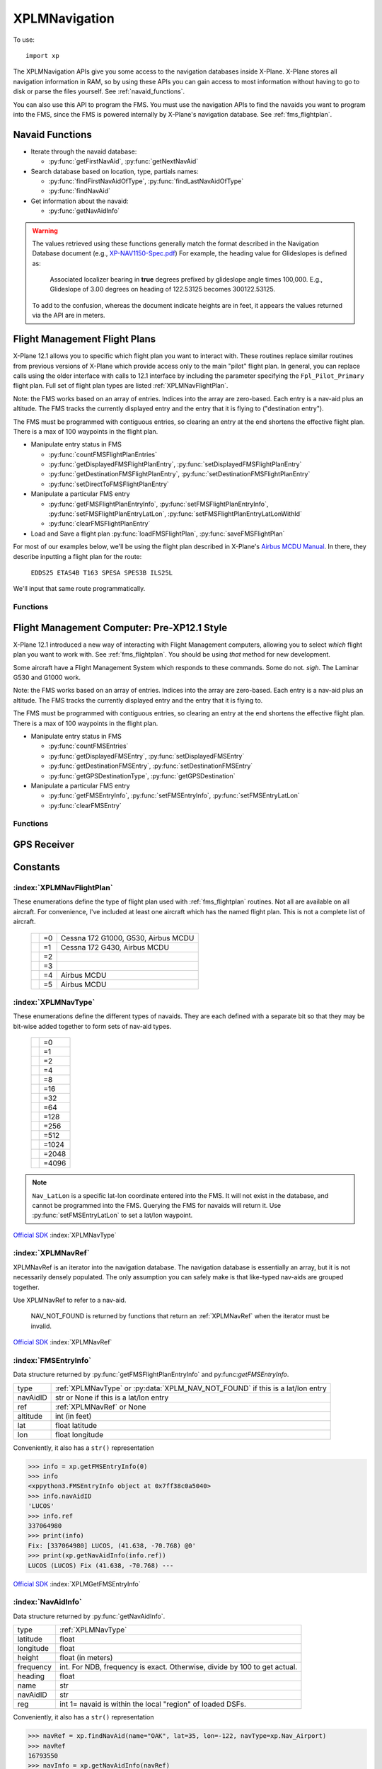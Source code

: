 XPLMNavigation
==============
.. py:module:: XPLMNavigation
.. py:currentmodule:: xp

To use::

  import xp

The XPLMNavigation APIs give you some access to the navigation databases
inside X-Plane.  X-Plane stores all navigation information in RAM, so by
using these APIs you can gain access to most information without having to
go to disk or parse the files yourself. See :ref:`navaid_functions`.

You can also use this API to program the FMS.  You must use the navigation
APIs to find the navaids you want to program into the FMS, since the FMS
is powered internally by X-Plane's navigation database. See :ref:`fms_flightplan`.


.. _navaid_functions:

Navaid Functions
----------------

* Iterate through the navaid database:

  * :py:func:`getFirstNavAid`, :py:func:`getNextNavAid`

* Search database based on location, type, partials names:

  * :py:func:`findFirstNavAidOfType`, :py:func:`findLastNavAidOfType`

  * :py:func:`findNavAid`

* Get information about the navaid:

  * :py:func:`getNavAidInfo`

.. warning:: The values retrieved using these functions generally 
    match the format described in the Navigation Database document
    (e.g., `XP-NAV1150-Spec.pdf <http://developer.x-plane.com/wp-content/uploads/2020/03/XP-NAV1150-Spec.pdf>`_)
    For example, the heading value for Glideslopes is defined as:

      Associated localizer bearing in **true** degrees prefixed by glideslope angle times
      100,000. E.g., Glideslope of 3.00 degrees on heading of 122.53125 becomes 300122.53125.
              
    To add to the confusion, whereas the document indicate heights are in feet, it
    appears the values returned via the API are in meters.

.. py:function:: getFirstNavAid()

 :return: :ref:`XPLMNavRef` or :py:data:`NAV_NOT_FOUND`

 This returns integer index (XPLMNavRef) of the very first navaid in the database.
 Use this to traverse the entire database. Returns :py:data:`NAV_NOT_FOUND`
 if the navaid database is empty.

 >>> navRef = xp.getFirstNavAid()
 >>> navRef
 0
 
 `Official SDK <https://developer.x-plane.com/sdk/XPLMNavigation/#XPLMGetFirstNavAid>`__ :index:`XPLMGetFirstNavAid`


.. py:function:: getNextNavAid(navRef)

 :param: :ref:`XPLMNavRef` navRef
 :return: Next :ref:`XPLMNavRef` navRef or :py:data:`NAV_NOT_FOUND`

 Given a navRef, this routine returns the next navRef.  It returns
 :py:data:`NAV_NOT_FOUND` if the navRef passed in was invalid or if
 was the last one in the database.  Use this routine to iterate
 across all like-typed navaids or the entire database. (Start with :py:func:`getFirstNavAid`.)

 .. note:: This merely returns the *next* navaid in the database. This does not return
  the next of the same type, or same query (see :py:func:`findFirstNavAidOfType`, or
  :py:func:`findNavAid`). It is very
  fast, so one strategy is to enumerate through the full navaid database if you're trying
  to do anything complicated (e.g., find all navaids with the same frequency). If you're
  looking for all navaids of the same type, you can iterate between ``getFirstNavAidOfType()``
  and ``getLastNavAidOfType()``: navaids of the same type are guaranteed to be grouped
  together, though they are not guaranteed to be sequentially continuous.

 >>> navRef = xp.getFirstNavAid()
 >>> navRef = xp.getNextNavAid(navRef)
 >>> navRef
 1

 `Official SDK <https://developer.x-plane.com/sdk/XPLMNavigation/#XPLMGetNextNavAid>`__ :index:`XPLMGetNextNavAid`

.. py:function:: findFirstNavAidOfType(navType)

 :param: :ref:`XPLMNavType` navType for search
 :return: First :ref:`XPLMNavRef` navRef or :py:data:`NAV_NOT_FOUND`

 Given a *navType* (See :ref:`XPLMNavType` below),
 return the navRef of the first navaid of the given
 type in the
 database or :py:data:`NAV_NOT_FOUND` if there are no navaids of that type in the
 database.  *You must pass exactly one navaid type to this routine.*

 >>> xp.findFirstNavAidOfType(navType=xp.Nav_DME)
 18826
 >>> xp.findFirstNavAidOfType(navType=xp.Nav_DME | xp.Nav_VOR)
 -1
 
 `Official SDK <https://developer.x-plane.com/sdk/XPLMNavigation/#XPLMFindFirstNavAidOfType>`__ :index:`XPLMFindFirstNavAidOfType`

.. py:function:: findLastNavAidOfType(navType)

 :param: :ref:`XPLMNavType` navType for search
 :return: Last :ref:`XPLMNavRef` navRef or :py:data:`NAV_NOT_FOUND`

 Given a *navType* (See :ref:`XPLMNavType` below),
 return the navRef of the last navaid of the given type
 database or :py:data:`NAV_NOT_FOUND` if there are no navaids of that type in the
 database.  *You must pass exactly one navaid type to this routine.*

 You'll note there is no ``findNextNavAidOfType()`` function. Because all navaids of the same type
 are grouped together, you can iterate between ``findFirstNavAidOfType()`` and ``findLastNavAidOfType()``.
 A common work around is to load all navaid information into your plugin and then search within that
 data structure.

 >>> xp.findLastNavAidOfType(navType=xp.Nav_DME)
 26189

 `Official SDK <https://developer.x-plane.com/sdk/XPLMNavigation/#XPLMFindLastNavAidOfType>`__ :index:`XPLMFindLastNavAidOfType`

.. py:function:: findNavAid(name=None, navAidID=None, lat=None, lon=None, freq=None, navType=-1)

 :param str name: case-sensitive fragment to search
 :param str navAidID: case-sensitive fragment to search
 :param float lat: latitude near navaid
 :param float lon: longitude near navaid
 :param int freq: integer representation of frequency (see below)
 :param XPLMNavType navType: OR'd together set of :ref:`XPLMNavType`
 :return: :ref:`XPLMNavRef` of *first* match
  
 This routine provides a number of searching capabilities for the navaid
 database. :py:func:`findNavAid` will search through every navaid whose type is
 within *navType* (See :ref:`XPLMNavType`.)
 Multiple types may be OR'd together, with the default being "any" (matches imply
 at least one of the OR'd navTypes match *not* all).
 :py:func:`findNavAid` returns **one** navRef based on the following rules:

 * If *lat* and *lon* are specified, the navaid nearest to that lat/lon will be
   returned, otherwise the *last* navaid found will be returned.

 * If *freq* is provided , then any navaids considered must match this
   frequency.  Note that this will screen out radio beacons that do not have
   frequency data published (like inner markers) but not fixes and airports.
   **Note this is an integer**, frequency input is real frequency times 100 to create a integer (e.g., specify
   13775 to search for 137.75).

 * If *name* is provided, only navaids that contain the fragment in
   their name will be returned. (Search is case-sensitive, so "Oakland" will find KOAK, but "OAKLAND" will not.

 * If *navAidID* is provided, only navaids that contain the fragment in their IDs will be returned.

 This routine provides a simple way to do a number of useful searches:

 Find the nearest navaid on this frequency. Find the nearest airport. Find
 the VOR whose ID is "KBOS". Find the nearest airport whose name contains
 "Chicago".

 >>> xp.findNavAid(name="Chicago", navType=xp.Nav_Airport | xp.Nav_DME)
 16813190
 >>> xp.findNavAid(name="OAK")
 16800138
 >>> xp.findNavAid(name="OAK", lat=35, lon=-122)
 33705283

 .. warning:: This function may lead you astray. You might think search
              for ``navAidID="EDDF", navType=xp.Nav_Airport``
              might retrieve Frankfurt Airport (EDDF). But instead it will retrieve the *first match*
              which is the airport Karlstadt Saupurzel (XEDDF). Check your results!

 `Official SDK <https://developer.x-plane.com/sdk/XPLMNavigation/#XPLMFindNavAid>`__ :index:`XPLMFindNavAid`
 
.. py:function:: getNavAidInfo(navRef)

   :param: :ref:`XPLMNavRef` integer retrieved from e.g., :py:func:`findNavAid`             
   :return: :ref:`NavAidInfo` or None

 See information about returned :ref:`NavAidInfo` data structure below.
 
 This routine returns information about a navaid indicated by its *navRef*.  Fields are
 filled out with information if it is available. For example, Airports have neither
 frequency nor heading, so they will always be zero. Fixes (:data:`Nav_Fix`) do not
 have height, frequency or heading. There is no way to distinguish between true values
 of zero and missing values.

 Frequencies are in the nav.dat convention as described in the X-Plane nav
 database FAQ: NDB frequencies are exact, all others are multiplied by 100.

 The ``reg`` field tells if the navaid is within the local "region" of
 loaded DSFs.  (This information may not be particularly useful to plugins.)
 (Unlike C API, for python, this parameter is a single byte value 1 for true
 or 0 for false, not a string.)::

    >>> navRef = xp.findNavAid(name="OAK", lat=35, lon=-122, navType=xp.Nav_Airport)
    >>> navRef
    16793550
    >>> navInfo = xp.getNavAidInfo(navRef)
    >>> navInfo
    <xppython3.NavAidInfo object at 0x7f84a16a3220>
    >>> navInfo.name
    'LIVE OAK CO'
    
.. _fms_flightplan:

Flight Management Flight Plans
------------------------------

X-Plane 12.1 allows you to specific which flight plan you want to interact with. These routines replace similar
routines from previous versions of X-Plane which provide access only to the main "pilot" flight plan. In general,
you can replace calls using the older interface with calls to 12.1 interface by including the parameter specifying
the ``Fpl_Pilot_Primary`` flight plan. Full set of flight plan types are listed :ref:`XPLMNavFlightPlan`.

Note: the FMS works based on an array of entries.  Indices into the array
are zero-based.  Each entry is a nav-aid plus an altitude.  The FMS tracks
the currently displayed entry and the entry that it is flying to ("destination entry").

The FMS must be programmed with contiguous entries, so clearing an entry at
the end shortens the effective flight plan.  There is a max of 100
waypoints in the flight plan.

* Manipulate entry status in FMS

  * :py:func:`countFMSFlightPlanEntries`

  * :py:func:`getDisplayedFMSFlightPlanEntry`, :py:func:`setDisplayedFMSFlightPlanEntry`

  * :py:func:`getDestinationFMSFlightPlanEntry`, :py:func:`setDestinationFMSFlightPlanEntry`

  * :py:func:`setDirectToFMSFlightPlanEntry`

* Manipulate a particular FMS entry

  * :py:func:`getFMSFlightPlanEntryInfo`, :py:func:`setFMSFlightPlanEntryInfo`, :py:func:`setFMSFlightPlanEntryLatLon`, :py:func:`setFMSFlightPlanEntryLatLonWithId`

  * :py:func:`clearFMSFlightPlanEntry`

* Load and Save a flight plan :py:func:`loadFMSFlightPlan`, :py:func:`saveFMSFlightPlan`

For most of our examples below, we'll be using the flight plan described in X-Plane's `Airbus MCDU Manual <https://www.x-plane.com/manuals/Airbus_MCDU_Manual.pdf>`__. In there, they describe inputting a flight plan for the route:

   ``EDDS25 ETAS4B T163 SPESA SPES3B ILS25L``

We'll input that same route programmatically.   

Functions
*********

.. py:function:: loadFMSFlightPlan(device, plan)

  Loads specially formatted string as the flight plan for the selected device

  :param int device: 0= pilot side, 1= co-pilot side
  :param str plan: X-Plane 11+ formatted flight plan                   
  :return: Return

  The format of the flight plan is X-Plane specific, and is described in `Flightplan files - v11 .fms file format <https://developer.x-plane.com/article/flightplan-files-v11-fms-file-format/>`__.

  .. _edds_eddf.fms:

  Assume the file ``edds-eddf.fms`` with contents:

  .. code:: none
    
      I
      1100 Version
      CYCLE 2112 
      ADEP EDDS 
      DEPRWY RW25 
      SID ETAS4B 
      ADES EDDF 
      DESRWY RW25L 
      STAR SPES3B 
      APP I25L 
      APPTRANS CHA 
      NUMENR 6 
      1 EDDS ADEP 1272.000000 48.689877 9.221964 
      11 XINLA T163 0.000000 49.283646 9.141608 
      11 SUKON T163 0.000000 49.659721 9.195556 
      11 SUPIX T163 0.000000 49.727779 9.305278 
      11 SPESA T163 0.000000 49.862240 9.348325 
      1 EDDF ADES 354.000000 50.033306 8.570456  
            
  You can load that file directly into the pilot's primary FMS using::
  
    >>> with open("edds-eddf.fms", "r") as fp:
    ...    plan = fp.read()
    >>> xp.loadFMSFlightPlan(0, plan)
    >>> xp.countFMSFlightPlanEntries(xp.Fpl_Pilot_Primary)
    22
    
  (Your results may differ, as this is depenedent on the current X-Plane navigation database).
  
  `Official SDK <https://developer.x-plane.com/sdk/XPLMNavigation/#XPLMLoadFMSFlightPlan>`__ :index:`XPLMLoadFMSFlightPlan`

.. py:function:: saveFMSFlightPlan(device)

  Returns a string representing flight plan for selected device
  
  :param int device: 0= pilot side, 1= co-pilot side
  :return str: X-Plane 11+ formatted flgiht plan                   

  The format of the flight plan is X-Plane specific, and is described in `Flightplan files - v11 .fms file format <https://developer.x-plane.com/article/flightplan-files-v11-fms-file-format/>`__.
  
  >>> print(xp.saveFMSFlightPlan(0))
  I
  1100 Version
  CYCLE 2112 
  ADEP EDDS 
  DEPRWY RW25 
  SID ETAS4B 
  ADES EDDF 
  DESRWY RW25L 
  STAR SPES3B 
  APP I25L 
  APPTRANS CHA 
  NUMENR 6 
  1 EDDS ADEP 1272.000000 48.689877 9.221964 
  11 XINLA T163 0.000000 49.283646 9.141608 
  11 SUKON T163 0.000000 49.659721 9.195556 
  11 SUPIX T163 0.000000 49.727779 9.305278 
  11 SPESA T163 0.000000 49.862240 9.348325 
  1 EDDF ADES 354.000000 50.033306 8.570456  
  
  You are responsible for saving it to a file, if that's desired.
  
  `Official SDK <https://developer.x-plane.com/sdk/XPLMNavigation/#XPLMSaveFMSFlightPlan>`__ :index:`XPLMSaveFMSFlightPlan`

.. py:function:: countFMSFlightPlanEntries(flightPlan)

  :param XPLMNavFlightPlan flightPlan: selected flight plan
  :return int: number of entries in flight plan.

  Also returns 0 if given flightPlan is not supported. (There is no way to determine if a
  particular flight plan is supported by the aircraft except, I suppose, by setting a value
  and attempting to read it back.)
  
  Note that load/save use a simple
  integer for Pilot/Copilot flight plan. Most of the remain API use :ref:`XPLMNavFlightPlan` which
  can manipulate primary, approach, and temporary flight plans.::

    >>> xp.countFMSFlightPlanEntries(xp.Fpl_Pilot_Primary)
    22

  `Official SDK <https://developer.x-plane.com/sdk/XPLMNavigation/#XPLMCountFMSFlightPlanEntries>`__ :index:`XPLMCountFMSFlightPlanEntries`

.. py:function:: getFMSFlightPlanEntryInfo(flightPlan, index)

  Returns information about a single entry in the give flight plan.

  :param XPLMNavFlightPlan flightPlan: selected flight plan
  :param int index: existing 0-based index to retrieve
  :return FMSEntryInfo: Instance of :ref:`FMSEntryInfo`

  >>> for i in range(xp.countFMSFlightPlanEntries(0)):
  ...    print(str(xp.getFMSFlightPlanEntryInfo(0, i)))
  ...
  Airport: [16803968] EDDS,   (48.690, 9.222) @1271'
  Unknown:       [-1] RW25,   (48.694, 9.244) @1180'
  Unknown:       [-1] (1700), (48.690, 9.220) @1699'
  Fix:     [33622837] DS050,  (48.671, 9.122) @0'
  Fix:     [33622827] DS040,  (48.690, 9.067) @0'
  Fix:     [33622830] DS043,  (48.801, 9.010) @0'
  Fix:     [33613119] KOVAN,  (48.882, 9.084) @19999'
  Fix:     [33611008] ETASA,  (49.191, 9.128) @19035'
  Fix:     [33620051] XINLA,  (49.284, 9.142) @0'
  Fix:     [33617115] SUKON,  (49.660, 9.196) @0'
  Fix:     [33617153] SUPIX,  (49.728, 9.305) @0'
  Fix:     [33617059] SPESA,  (49.862, 9.348) @0'
  VOR:         [5353] CHA,    (49.921, 9.040) @0'
  Unknown:       [-1] D338K,  (50.095, 8.942) @0'
  Fix:     [33621910] LEDKI,  (50.104, 8.856) @0'
  Unknown:       [-1] FF25L,  (50.081, 8.759) @0'
  Unknown:       [-1] RW25L,  (50.040, 8.587) @411'
  Unknown:       [-1] D247E,  (50.021, 8.505) @0'
  Unknown:       [-1] D241H,  (49.993, 8.453) @0'
  Unknown:       [-1] (5000), (49.925, 8.232) @4999'
  VOR:         [5353] CHA,    (49.921, 9.040) @0'
  Airport: [16787675] EDDF,   (50.033, 8.570) @353'
 
  `Official SDK <https://developer.x-plane.com/sdk/XPLMNavigation/#XPLMGetFMSFlightPlanEntryInfo>`__ :index:`XPLMGetFMSFlightPlanEntryInfo`

.. py:function:: setFMSFlightPlanEntryInfo(flightPlan, index, navRef, altitude=0)
                 setFMSFlightPlanEntryLatLon(flightPlan, index, lat, lon, altitude=0)
                 setFMSFlightPlanEntryLatLonWithId(flightPlan, index, lat, lon, altitude=0, ID=None)

  Sets entry in FMS at the given index.

  :param XPLMNavFlightPlan flightPlan: selected flight plan
  :param int index: 0-based index to set
  :param XPLMNavRef navRef: :ref:`XPLMNavRef` integer from :py:func:`findNavAid`
  :param float lat:
  :param float lon: Latitude / Logitude. To be used when navRef is not appropriate   
  :param int altitude: Altitude of fix in feet.                 
  :param str ID: Optional string used (with LatLon) to be displayed with entry
  :return: None

  These three functions all do the same thing, but using slightly different data as input. If a *navRef* is
  provided, its latitude, longtude and display name will used. If no navRef is provided, latitude and longitude
  must be provided.

  The *index* you provide must be for either an existing entry, or one more than the last entry, otherwise
  it is ignored. That is, if you only have three entries, setting entry index #10 will do nothing.

  To match our example EDDS-EDDF flight plan, one could use the SDK to create it as::

  >>> xp.setFMSFlightPlanEntryInfo(0, 0, 16803968, 1271)
  >>> xp.setFMSFlightPlanEntryLatLonWithId(0, 1, 48.694, 9.244, 1180, "RW25")
  >>> xp.setFMSFlightPlanEntryLatLonWithId(0, 2, 48.690, 9.220, 1699, "(1700)")
  >>> xp.setFMSFlightPlanEntryInfo(0, 3, 33622837, 0)
  >>> xp.setFMSFlightPlanEntryInfo(0, 4, 33622827, 0)
  >>> xp.setFMSFlightPlanEntryInfo(0, 5, 33622830, 0)
  >>> xp.setFMSFlightPlanEntryInfo(0, 6, 33613119, 19999)
  >>> xp.setFMSFlightPlanEntryInfo(0, 7, 33611008, 19035)
  >>> xp.setFMSFlightPlanEntryInfo(0, 8, 33620051, 0)
  >>> xp.setFMSFlightPlanEntryInfo(0, 9, 33617115, 0)
  >>> xp.setFMSFlightPlanEntryInfo(0, 10, 33617153, 0)
  >>> xp.setFMSFlightPlanEntryInfo(0, 11, 33617059, 0)
  >>> xp.setFMSFlightPlanEntryInfo(0, 12, 5353, 0)
  >>> xp.setFMSFlightPlanEntryLatLonWithId(0, 13, 50.095, 8.942, 0, "D338K")
  >>> xp.setFMSFlightPlanEntryInfo(0, 14, 33621910, 0)
  >>> xp.setFMSFlightPlanEntryLatLonWithId(0, 15, 50.081, 8.759, 0, "FF25L")
  >>> xp.setFMSFlightPlanEntryLatLonWithId(0, 16, 50.040, 8.587, 411, "RW25L")
  >>> xp.setFMSFlightPlanEntryLatLonWithId(0, 17, 50.021, 8.505, 0, "D247E")
  >>> xp.setFMSFlightPlanEntryLatLonWithId(0, 18, 49.993, 8.453, 0, "D241H")
  >>> xp.setFMSFlightPlanEntryLatLonWithId(0, 19, 49.925, 8.232, 4999, "5000")
  >>> xp.setFMSFlightPlanEntryInfo(0, 20, 5353, 0)
  >>> xp.setFMSFlightPlanEntryInfo(0, 21, 16787675, 353)

  The resulting formatted flight plan looks like:

  .. code:: none

   I
   1100 Version
   CYCLE 2112
   DEP EDDS
   DES EDDF
   NUMENR 22
   1 EDDS DRCT 1272.000000 48.689877 9.221964
   28 RW25 DRCT 0.000000 48.694000 9.244000
   28 (1700 DRCT 0.000000 48.689999 9.220000
   11 DS050 DRCT 0.000000 48.670815 9.122375
   11 DS040 DRCT 0.000000 48.689812 9.067369
   11 DS043 DRCT 0.000000 48.800713 9.009992
   11 KOVAN DRCT 0.000000 48.882385 9.084291
   11 ETASA DRCT 0.000000 49.190796 9.128403
   11 XINLA DRCT 0.000000 49.283646 9.141608
   11 SUKON DRCT 0.000000 49.659721 9.195556
   11 SUPIX DRCT 0.000000 49.727779 9.305278
   11 SPESA DRCT 0.000000 49.862240 9.348325
   3 CHA DRCT 0.000000 49.921104 9.039817
   28 D338K DRCT 0.000000 50.095001 8.942000
   11 LEDKI DRCT 0.000000 50.104099 8.855891
   28 FF25L DRCT 0.000000 50.081001 8.759000
   28 RW25L DRCT 0.000000 50.040001 8.587000
   28 D247E DRCT 0.000000 50.021000 8.505000
   28 D241H DRCT 0.000000 49.993000 8.453000
   28 5000 DRCT 0.000000 49.924999 8.232000
   3 CHA DRCT 0.000000 49.921104 9.039817
   1 EDDF DRCT 354.000000 50.033306 8.570456
  
  You'll note this formatted flight plan is different from the formatted flight plan created
  by *manually* entering the data to the MCDU (See edds_eddf.fms_ above). You'll lose explicit
  departure and destination block information with named SID and STAR. At present (XP 12.1) there
  is no way to provide such information through the SDK. Nor can you indicate that your
  route should use a particular airway, as you can by using MCDU.
  Fortunately waypoints and altitudes are all the same.
  
  .. note:: Regarding altitude: Due to internal conversion from integer feet to floating point to meters
            and back again, the altitude you *set* may be slightly different from the altitude you *observe*
            on the FMS device and/or the altitude you *get* programmatically. The different is likely to be
            only a foot or so. 
     
  `Official SDK <https://developer.x-plane.com/sdk/XPLMNavigation/#XPLMSetFMSFlightPlanEntryInfo>`__ :index:`XPLMSetFMSFlightPlanEntryInfo`

  `Official SDK <https://developer.x-plane.com/sdk/XPLMNavigation/#XPLMSetFMSFlightPlanEntryLatLon>`__ :index:`XPLMSetFMSFlightPlanEntryLatLon`

  `Official SDK <https://developer.x-plane.com/sdk/XPLMNavigation/#XPLMSetFMSFlightPlanEntryLatLonWithId>`__ :index:`XPLMSetFMSFlightPlanEntryLatLonWithId`

.. py:function:: clearFMSFlightPlanEntry(flightPlan, index)

  Removes indicated flight plan entry

  :param XPLMNavFlightPlan flightPlan: selected flight plan
  :param int index: 0-based index entry to be removed
  :return: None

  The entry will be removed and the result flight plan with either be shortened,
  or a discontinuity may result. Attempting to clear an index which does not exist is ignored.

  Continuing with our flight plan example, if we delete the single entry in position 15:

  >>> xp.clearFMSFlightPlanEntry(0, 15)

  We'll still have 22 entries, but the entry #15 will now be a discontinuity.

  .. code-block:: none

    ┏━━━━━━━━━━━━━━━━━━━━━━━━━━━━━━━━━━━━━━━━━━━━━━━━━━━━━━━━━━━━━━━━━━━━━━━━━━━━━━━━━━━━━━━━━━━━━━━━━━━━━━━┓
    ┃Entry  Before delete #15 "FF25L"                        After delete note DISCON at #15                ┃
    ┠━━━━━━━━━━━━━━━━━━━━━━━━━━━━━━━━━━━━━━━━━━━━━━━━━━━━━━━━━━━━━━━━━━━━━━━━━━━━━━━━━━━━━━━━━━━━━━━━━━━━━━━┃
    ┃ [0]  Airport: [16803968] EDDS, (48.690, 9.222) @1271' Airport: [16803968] EDDS, (48.690, 9.222) @1271'┃
    ┃ [1]  Unknown: [-1] RW25, (48.694, 9.244) @1180'       Unknown: [-1] RW25, (48.694, 9.244) @1180'      ┃
    ┃ [2]  Unknown: [-1] (1700), (48.690, 9.220) @1699'     Unknown: [-1] (1700), (0.000, 0.000) @0'        ┃
    ┃ [3]  Fix: [33622837] DS050, (48.671, 9.122) @0'       Fix: [33622837] DS050, (48.671, 9.122) @0'      ┃
    ┃ [4]  Fix: [33622827] DS040, (48.690, 9.067) @0'       Fix: [33622827] DS040, (48.690, 9.067) @0'      ┃
    ┃ [5]  Fix: [33622830] DS043, (48.801, 9.010) @0'       Fix: [33622830] DS043, (48.801, 9.010) @0'      ┃
    ┃ [6]  Fix: [33613119] KOVAN, (48.882, 9.084) @19999'   Fix: [33613119] KOVAN, (48.882, 9.084) @0'      ┃
    ┃ [7]  Fix: [33611008] ETASA, (49.191, 9.128) @19035'   Fix: [33611008] ETASA, (49.191, 9.128) @0'      ┃
    ┃ [8]  Fix: [33620051] XINLA, (49.284, 9.142) @0'       Fix: [33620051] XINLA, (49.284, 9.142) @0'      ┃
    ┃ [9]  Fix: [33617115] SUKON, (49.660, 9.196) @0'       Fix: [33617115] SUKON, (49.660, 9.196) @0'      ┃
    ┃[10]  Fix: [33617153] SUPIX, (49.728, 9.305) @0'       Fix: [33617153] SUPIX, (49.728, 9.305) @0'      ┃
    ┃[11]  Fix: [33617059] SPESA, (49.862, 9.348) @0'       Fix: [33617059] SPESA, (49.862, 9.348) @0'      ┃
    ┃[12]  VOR: [5353] CHA, (49.921, 9.040) @0'             VOR: [5353] CHA, (49.921, 9.040) @0'            ┃
    ┃[13]  Unknown: [-1] D338K, (50.095, 8.942) @0'         Unknown: [-1] D338K, (50.095, 8.942) @0'        ┃
    ┃[14]  Fix: [33621910] LEDKI, (50.104, 8.856) @0'       Fix: [33621910] LEDKI, (50.104, 8.856) @0'      ┃
    ┃[15]  Unknown: [-1] FF25L, (50.081, 8.759) @0'         Unknown: [-1] DISCON, (50.072, 8.721) @0'       ┃
    ┃[16]  Unknown: [-1] RW25L, (50.040, 8.587) @411'       Unknown: [-1] RW25L, (50.040, 8.587) @411'      ┃
    ┃[17]  Unknown: [-1] D247E, (50.021, 8.505) @0'         Unknown: [-1] D247E, (50.021, 8.505) @0'        ┃
    ┃[18]  Unknown: [-1] D241H, (49.993, 8.453) @0'         Unknown: [-1] D241H, (49.993, 8.453) @0'        ┃
    ┃[19]  Unknown: [-1] (5000), (49.925, 8.232) @4999'     Unknown: [-1] (5000), (49.925, 8.232) @4999'    ┃
    ┃[20]  VOR: [5353] CHA, (49.921, 9.040) @0'             VOR: [5353] CHA, (49.921, 9.040) @0'            ┃
    ┃[21]  Airport: [16787675] EDDF, (50.033, 8.570) @353'  Airport: [16787675] EDDF, (50.033, 8.570) @353' ┃
    ┗━━━━━━━━━━━━━━━━━━━━━━━━━━━━━━━━━━━━━━━━━━━━━━━━━━━━━━━━━━━━━━━━━━━━━━━━━━━━━━━━━━━━━━━━━━━━━━━━━━━━━━━┛


  `Official SDK <https://developer.x-plane.com/sdk/XPLMNavigation/#XPLMClearFMSFlightPlanEntry>`__ :index:`XPLMClearFMSFlightPlanEntry`


.. py:function:: getDestinationFMSFlightPlanEntry(flightPlan)

  :param XPLMNavFlightPlan flightPlan: selected flight plan
  :return int: Return 0-based index number of the entry the FMS is flying to.

  If the flightPlan is not valid for the aircraft, 0 is returned. There is no way to distinguish
  between a valid and invalid response.

  >>> xp.getDestinationFMSFlightPlanEntry(xp.Fpl_Pilot_Primary)
  0

  `Official SDK <https://developer.x-plane.com/sdk/XPLMNavigation/#XPLMGetDestinationFMSFlightPlanEntry>`__ :index:`XPLMGetDestinationFMSFlightPlanEntry`

.. py:function:: setDestinationFMSFlightPlanEntry(flightPlan, index)

  :param XPLMNavFlightPlan flightPlan: selected flight plan
  :param int index: existing 0-based index to become new destination
  :return: None

  The flight track is from the location immediately before the index to the index entry.
  (Compare with :py:func:`setDirectToFMSFlightPlanEntry`.) If the index is not valid, the command is ignored.

  Changing destination from KDEN to WITNE::

    >>> xp.setDestinationFMSFlightPlanEntry(xp.Nav_Pilot_Primary, 1)

  .. image:: /images/g530destination.png

  `Official SDK <https://developer.x-plane.com/sdk/XPLMNavigation/#XPLMSetDestinationFMSFlightPlanEntry>`__ :index:`XPLMSetDestinationFMSFlightPlanEntry`

.. py:function:: setDirectToFMSFlightPlanEntry(flightPlan, index)

  :param XPLMNavFlightPlan flightPlan: selected flight plan
  :param int index: existing 0-based index to become new direct-to destination
  :return: Return

  The flight track is changed to be the *current aircraft position* to the indicated destination, ignoring
  flight plan entries before the index value.
  
  Compare :py:func:`setDestinationFMSFlightPlanEntry` (left) versus :py:func:`setDirectToFMSFlightPlanEntry` (right)
  for a plan where the aircraft is currently at KDEN and we set the entry to index #3 GLD:

  .. image:: /images/directToG1000.png

  `Official SDK <https://developer.x-plane.com/sdk/XPLMNavigation/#XPLMSetDirectToFMSFlightPlanEntry>`__ :index:`XPLMSetDirectToFMSFlightPlanEntry`

.. py:function:: getDisplayedFMSFlightPlanEntry(flightPlan)

  :param XPLMNavFlightPlan flightPlan: selected flight plan
  :return int: Return 0-based index number of the currently displayed flight plan entry

  Some aircraft are able to step through the flight plan. For example, the Airbus can be set to "PLAN" and
  each leg displayed for review.

  This function retrieves the currently displayed entry index.
  
  `Official SDK <https://developer.x-plane.com/sdk/XPLMNavigation/#XPLMGetDisplayedFMSFlightPlanEntry>`__ :index:`XPLMGetDisplayedFMSFlightPlanEntry`

.. py:function:: setDisplayedFMSFlightPlanEntry(flightPlan, index)

  :param XPLMNavFlightPlan flightPlan: selected flight plan
  :param int index: existing 0-based index to be displayed                                      
  :return: None

  Change the entry being displayed, where applicable.

  For example, on the Airbus:

  .. image:: /images/airbusPlan.jpeg

  To cycle through each leg::

    >>> xp.setDisplayedFMSFlightPlanEntry(0, 1)             
    >>> xp.setDisplayedFMSFlightPlanEntry(0, 2)             
    >>> xp.setDisplayedFMSFlightPlanEntry(0, 3)             
       
  Note that, for the Airbus, if the MCDU is set on "F-PLN" the display will not update. Select any
  other MCDU button and the views will update.

  Note also that G1000 MFD can be made to view each leg of the flight plan, but does not appear
  to respond to

  
  `Official SDK <https://developer.x-plane.com/sdk/XPLMNavigation/#XPLMSetDisplayedFMSFlightPlanEntry>`__ :index:`XPLMSetDisplayedFMSFlightPlanEntry`






Flight Management Computer: Pre-XP12.1 Style
--------------------------------------------
X-Plane 12.1 introduced a new way of interacting with Flight Management computers, allowing
you to select *which* flight plan you want to work with. See :ref:`fms_flightplan`. You should
be using *that* method for new development.


Some aircraft have a Flight Management System which responds to these
commands. Some do not. *sigh*. The Laminar G530 and G1000 work.

Note: the FMS works based on an array of entries.  Indices into the array
are zero-based.  Each entry is a nav-aid plus an altitude.  The FMS tracks
the currently displayed entry and the entry that it is flying to.

The FMS must be programmed with contiguous entries, so clearing an entry at
the end shortens the effective flight plan.  There is a max of 100
waypoints in the flight plan.

* Manipulate entry status in FMS

  * :py:func:`countFMSEntries`

  * :py:func:`getDisplayedFMSEntry`, :py:func:`setDisplayedFMSEntry`

  * :py:func:`getDestinationFMSEntry`, :py:func:`setDestinationFMSEntry`

  * :py:func:`getGPSDestinationType`, :py:func:`getGPSDestination`

* Manipulate a particular FMS entry

  * :py:func:`getFMSEntryInfo`, :py:func:`setFMSEntryInfo`, :py:func:`setFMSEntryLatLon`

  * :py:func:`clearFMSEntry`

Functions
*********

.. py:function:: countFMSEntries()

 Returns the number of entries in the FMS.

 >>> xp.countFMSEntries()
 6

 `Official SDK <https://developer.x-plane.com/sdk/XPLMNavigation/#XPLMCountFMSEntries>`__ :index:`XPLMCountFMSEntries`

.. py:function:: getDisplayedFMSEntry()

 Return the index of the entry the pilot is viewing. (For XP 11.55, this appears to always return 0.
 This has been acknowledged by Laminar Research as bug XPD-11386. The X-Plane 10 737 works correctly,
 but the 737 which comes with X-Plane 11 does not.

 Practically speaking, assume this does not work.

 >>> xp.getDisplayedFMSEntry()
 0

 `Official SDK <https://developer.x-plane.com/sdk/XPLMNavigation/#XPLMGetDisplayedFMSEntry>`__ :index:`XPLMGetDisplayedFMSEntry`

.. py:function:: getDestinationFMSEntry()

 Return the index of the entry the FMS is flying to. (The "destination" refers to the active leg.)
 This is an index into the FMS, not into the navaid database.

 >>> xp.getDestinationFMSEntry()
 0

 `Official SDK <https://developer.x-plane.com/sdk/XPLMNavigation/#XPLMGetDestinationFMSEntry>`__ :index:`XPLMGetDestinationFMSEntry`

.. py:function:: setDisplayedFMSEntry(index)

 Change which entry the FMS is showing to the integer index specified.
 (For X-Plane 11.55, this does not appear to do anything.  This has been acknowledged by Laminar Research as bug XPD-11386. Like :py:func:`getDisplayedFMSEntry`, this appears to work in X-Plane 11 only for older X-Plane 10 version
 of the 737 aircraft.)

 >>> xp.setDestinationFMSEntry(3)

 `Official SDK <https://developer.x-plane.com/sdk/XPLMNavigation/#XPLMSetDisplayedFMSEntry>`__ :index:`XPLMSetDisplayedFMSEntry`

.. py:function:: setDestinationFMSEntry(index)

 Change which entry the FMS is flying the aircraft toward.

 >>> xp.getDestinationFMSEntry()
 0
 >>> xp.setDestinationFMSEntry(3)
 >>> xp.getDestinationFMSEntry()
 3

 `Official SDK <https://developer.x-plane.com/sdk/XPLMNavigation/#XPLMSetDestinationFMSEntry>`__ :index:`XPLMSetDestinationFMSEntry`

.. py:function:: getFMSEntryInfo(index)

 Returns information about the zero-based *index* entry in the FMS.
 Value returned is an object (see below).

 A reference to a
 navaid can be returned allowing you to find additional information (such as
 a frequency, ILS heading, name, etc.).  Some information is available
 immediately.  For a lat/lon entry, the lat/lon is returned by this routine
 but the navaid cannot be looked up (and the reference will be
 :py:data:`XPLM_NAV_NOT_FOUND`.

 .. Note::
    X-Plane C SDK function takes many parameters, where the data is returned.
    The XPPython3 function takes a single parameter (Index) and returns all
    the values in an FMSEntryInfo object.

 Object returned by :py:func:`getFMSEntryInfo` containing
 information about an entry. It has the following attributes:

 
.. py:function::  setFMSEntryInfo(index, navRef, altitude=0)

 This routine changes an entry at *index* in the FMS to have the
 destination navaid specified by *navRef* (as returned by :py:func:`findNavAid`)
 at *altitude* (in feet) specified.
 Use this only for airports, fixes,
 and radio-beacon navaids.  Currently for radio beacons, the FMS can only
 support VORs and NDBs.

 Use the :py:func:`setFMSEntryLatLon` fly to a lat/lon.

 >>> navRef = xp.findNavAid(navType=xp.Nav_VOR)
 >>> xp.setFMSEntryInfo(3, navRef, 1000)
 >>> print(xp.getFMSEntryInfo(3))
 VOR: [9469] ZDA, (44.095, 15.364) @1000'

 `Official SDK <https://developer.x-plane.com/sdk/XPLMNavigation/#XPLMSetFMSEntryInfo>`__ :index:`XPLMSetFMSEntryInfo`

.. py:function:: setFMSEntryLatLon(index, lat, lon, altitude=0)

 This routine changes an entry at *index* in the FMS to have the
 destination specified by *lat*, *lon* at *altitude* (in feet) specified.

 >>> xp.setFMSEntryLatLon(3, 34, -122.5, 1000)
 >>> print(xp.getFMSEntryInfo(3))
 LatLon: (34.000, -122.5) @1000'

 `Official SDK <https://developer.x-plane.com/sdk/XPLMNavigation/#XPLMSetFMSEntryLatLon>`__ :index:`XPLMSetFMSEntryLatLon`
 
.. py:function::  clearFMSEntry(index)

 Clears the given entry, potentially shortening the flight plan.

 `Official SDK <https://developer.x-plane.com/sdk/XPLMNavigation/#clearFMSEntry>`__ :index:`clearFMSEntry`

GPS Receiver
------------

.. py:function::  getGPSDestinationType()

 Return the :ref:`XPLMNavType` of the current GPS destination.

 :return: XPLMNavType

 >>> xp.getGPSDestinationType()
 512
 
 `Official SDK <https://developer.x-plane.com/sdk/XPLMNavigation/#XPLMGetGPSDestinationType>`__ :index:`XPLMGetGPSDestinationType`


.. py:function:: getGPSDestination()

 Return the :ref:`XPLMNavRef` of current GPS destination.

 : return: XPLMNavRef

 >>> xp.getGPSDestination()
 33706498
 >>> print(xp.getNavAidInfo(xp.getGPSDestination()))
 LUCOS (LUCOS) Fix (41.638, -70.768) ---

 `Official SDK <https://developer.x-plane.com/sdk/XPLMNavigation/#XPLMGetGPSDestination>`__ :index:`XPLMGetGPSDestination` 

Constants
---------

.. _XPLMNavFlightPlan:

:index:`XPLMNavFlightPlan`
**************************
These enumerations define the type of flight plan used with
:ref:`fms_flightplan` routines. Not all are available on all
aircraft. For convenience, I've included at least one aircraft
which has the named flight plan. This is not a complete list of
aircraft.

 .. table::
   :align: left
     
   ================================== === ===================================
   .. py:data:: Fpl_Pilot_Primary     =0  Cessna 172 G1000, G530, Airbus MCDU
   .. py:data:: Fpl_CoPilot_Primary   =1  Cessna 172 G430, Airbus MCDU
   .. py:data:: Fpl_Pilot_Approach    =2
   .. py:data:: Fpl_CoPilot_Approach  =3
   .. py:data:: Fpl_Pilot_Temporary   =4  Airbus MCDU
   .. py:data:: Fpl_CoPilot_Temporary =5  Airbus MCDU
   ================================== === ===================================


.. _XPLMNavType:

:index:`XPLMNavType`
********************
These enumerations define the different types of navaids.  They are each
defined with a separate bit so that they may be bit-wise added together to
form sets of nav-aid types.

 .. table::
   :align: left

   ============================= =====
   .. py:data:: Nav_Unknown      =0
   .. py:data:: Nav_Airport      =1
   .. py:data:: Nav_NDB          =2
   .. py:data:: Nav_VOR          =4
   .. py:data:: Nav_ILS          =8
   .. py:data:: Nav_Localizer    =16
   .. py:data:: Nav_GlideSlope   =32
   .. py:data:: Nav_OuterMarker  =64
   .. py:data:: Nav_MiddleMarker =128
   .. py:data:: Nav_InnerMarker  =256
   .. py:data:: Nav_Fix          =512
   .. py:data:: Nav_DME          =1024
   .. py:data:: Nav_LatLon       =2048
   .. py:data:: Nav_TACAN        =4096
   ============================= =====

.. note:: ``Nav_LatLon`` is a specific lat-lon coordinate entered into the
 FMS. It will not exist in the database, and cannot be programmed into the
 FMS. Querying the FMS for navaids will return it.  Use
 :py:func:`setFMSEntryLatLon` to set a lat/lon waypoint.

`Official SDK <https://developer.x-plane.com/sdk/XPLMNavigation/#XPLMNavType>`__ :index:`XPLMNavType`     

.. _XPLMNavRef:

:index:`XPLMNavRef`
*******************

XPLMNavRef is an iterator into the navigation database.  The navigation
database is essentially an array, but it is not necessarily densely
populated. The only assumption you can safely make is that like-typed
nav-aids are  grouped together.

Use XPLMNavRef to refer to a nav-aid.

 .. py:data:: NAV_NOT_FOUND
  :value: -1

 NAV_NOT_FOUND is returned by functions that return an :ref:`XPLMNavRef` when
 the iterator must be invalid.

`Official SDK <https://developer.x-plane.com/sdk/XPLMNavigation/#XPLMNavRef>`__ :index:`XPLMNavRef`

.. _FMSEntryInfo:

:index:`FMSEntryInfo`
*********************       

Data structure returned by :py:func:`getFMSFlightPlanEntryInfo` and py:func:`getFMSEntryInfo`.

============ ===================================================
type         :ref:`XPLMNavType` or :py:data:`XPLM_NAV_NOT_FOUND`
             if this is a lat/lon entry
navAidID     str or None if this is a lat/lon entry
ref          :ref:`XPLMNavRef` or None
altitude     int (in feet)
lat          float latitude
lon          float longitude
============ ===================================================

Conveniently, it also has a ``str()`` representation

>>> info = xp.getFMSEntryInfo(0)
>>> info
<xppython3.FMSEntryInfo object at 0x7ff38c0a5040>
>>> info.navAidID
'LUCOS'
>>> info.ref
337064980
>>> print(info)
Fix: [337064980] LUCOS, (41.638, -70.768) @0'
>>> print(xp.getNavAidInfo(info.ref))
LUCOS (LUCOS) Fix (41.638, -70.768) ---

`Official SDK <https://developer.x-plane.com/sdk/XPLMNavigation/#XPLMGetFMSEntryInfo>`__ :index:`XPLMGetFMSEntryInfo`

.. _NavAidInfo:

:index:`NavAidInfo`
*******************

Data structure returned by :py:func:`getNavAidInfo`.

============ ===========================================================
type         :ref:`XPLMNavType`
latitude     float
longitude    float
height       float (in meters)
frequency    int. For NDB, frequency is exact. Otherwise,
             divide by 100 to get actual.
heading      float
name         str
navAidID     str
reg          int 1= navaid is within the local "region" of loaded DSFs.
============ ===========================================================

Conveniently, it also has a ``str()`` representation

>>> navRef = xp.findNavAid(name="OAK", lat=35, lon=-122, navType=xp.Nav_Airport)
>>> navRef
16793550
>>> navInfo = xp.getNavAidInfo(navRef)
>>> navInfo
<xppython3.NavAidInfo object at 0x7f84a16a3220>
>>> navInfo.name
'LIVE OAK CO'
>>> navInfo.navAidID
'8T6'
>>> navInfo.latitude
28.36280
>>> print(navInfo)
LIVE OAK CO (8T6) (28.363, -98.116) ---

`Official SDK <https://developer.x-plane.com/sdk/XPLMNavigation/#XPLMGetNavAidInfo>`__ :index:`XPLMGetNavAidInfo`


